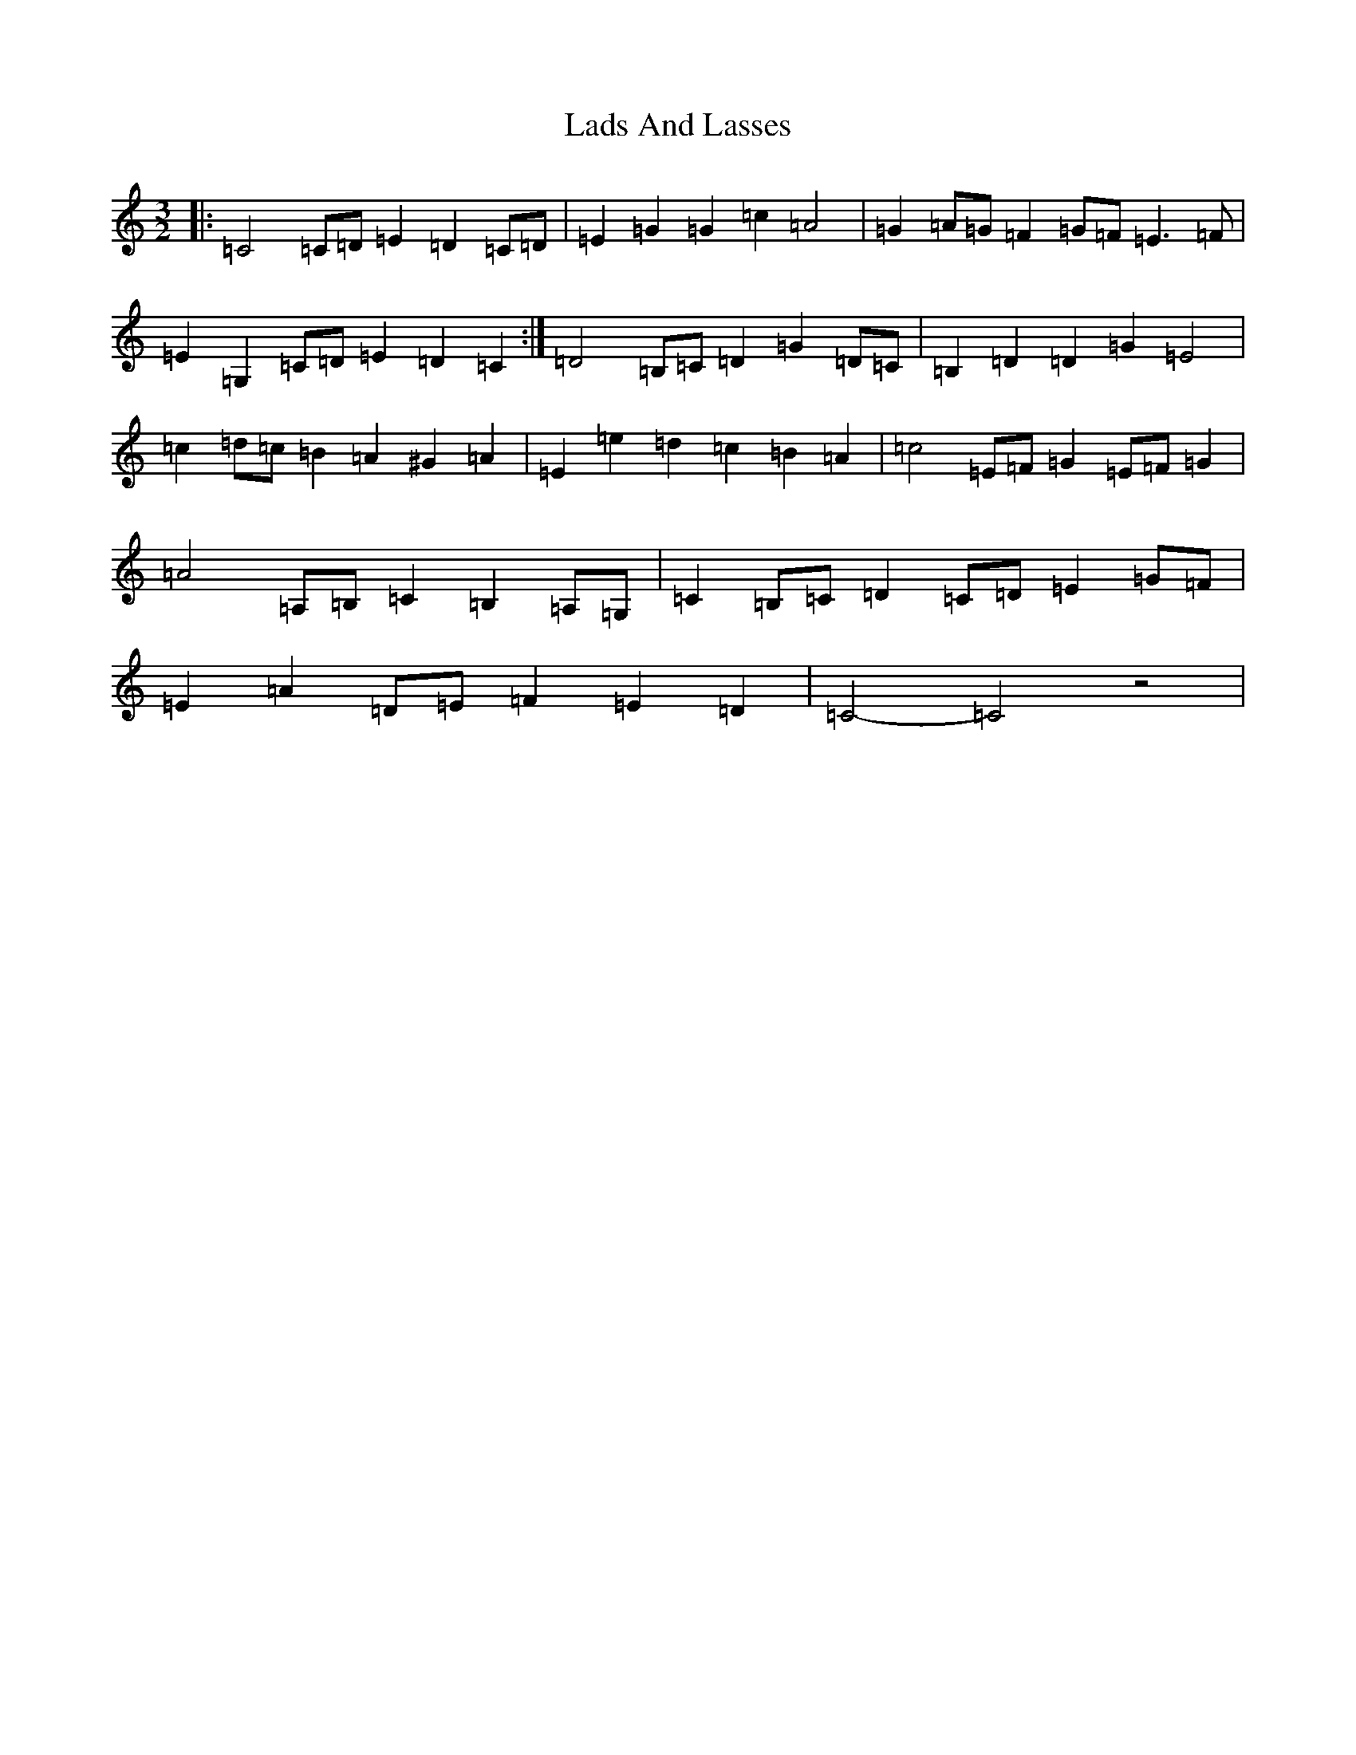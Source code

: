 X: 11857
T: Lads And Lasses
S: https://thesession.org/tunes/9259#setting9259
Z: G Major
R: three-two
M: 3/2
L: 1/8
K: C Major
|:=C4=C=D=E2=D2=C=D|=E2=G2=G2=c2=A4|=G2=A=G=F2=G=F=E3=F|=E2=G,2=C=D=E2=D2=C2:|=D4=B,=C=D2=G2=D=C|=B,2=D2=D2=G2=E4|=c2=d=c=B2=A2^G2=A2|=E2=e2=d2=c2=B2=A2|=c4=E=F=G2=E=F=G2|=A4=A,=B,=C2=B,2=A,=G,|=C2=B,=C=D2=C=D=E2=G=F|=E2=A2=D=E=F2=E2=D2|=C4-=C4z4|